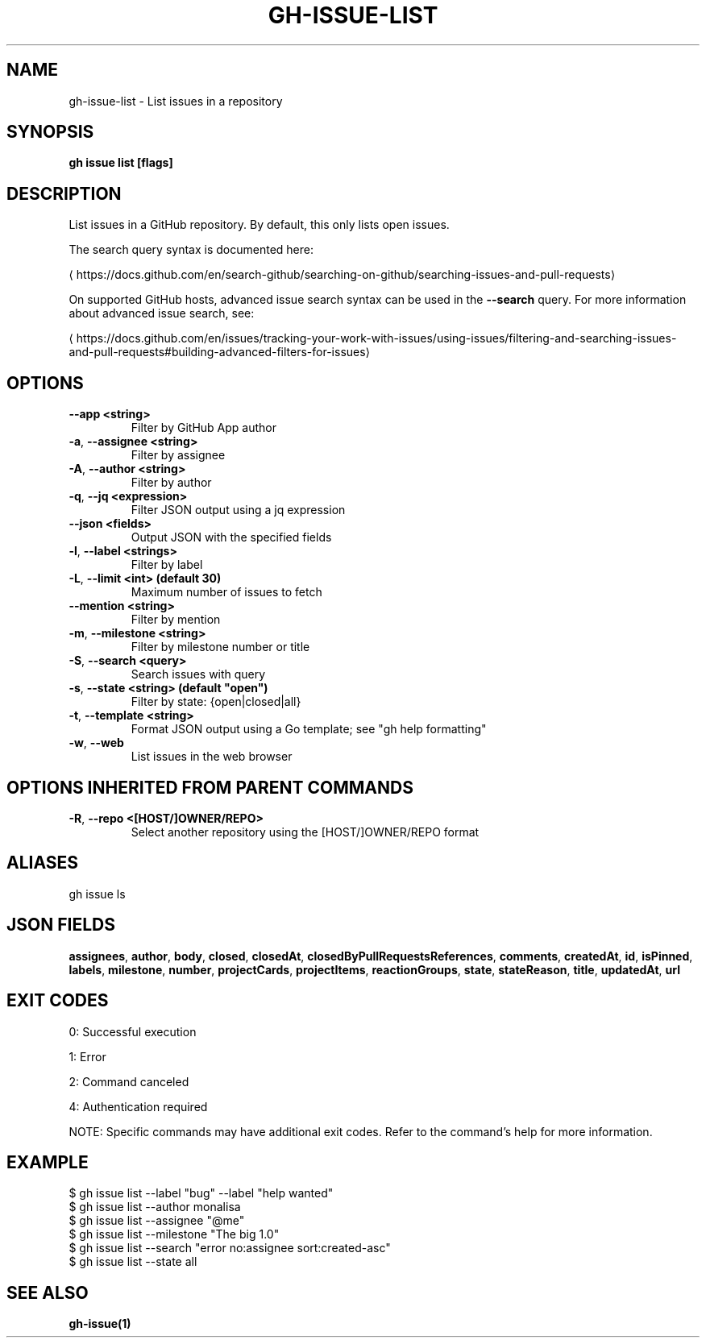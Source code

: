 .nh
.TH "GH-ISSUE-LIST" "1" "Sep 2025" "GitHub CLI 2.79.0" "GitHub CLI manual"

.SH NAME
gh-issue-list - List issues in a repository


.SH SYNOPSIS
\fBgh issue list [flags]\fR


.SH DESCRIPTION
List issues in a GitHub repository. By default, this only lists open issues.

.PP
The search query syntax is documented here:

\[la]https://docs.github.com/en/search\-github/searching\-on\-github/searching\-issues\-and\-pull\-requests\[ra]

.PP
On supported GitHub hosts, advanced issue search syntax can be used in the
\fB--search\fR query. For more information about advanced issue search, see:

\[la]https://docs.github.com/en/issues/tracking\-your\-work\-with\-issues/using\-issues/filtering\-and\-searching\-issues\-and\-pull\-requests#building\-advanced\-filters\-for\-issues\[ra]


.SH OPTIONS
.TP
\fB--app\fR \fB<string>\fR
Filter by GitHub App author

.TP
\fB-a\fR, \fB--assignee\fR \fB<string>\fR
Filter by assignee

.TP
\fB-A\fR, \fB--author\fR \fB<string>\fR
Filter by author

.TP
\fB-q\fR, \fB--jq\fR \fB<expression>\fR
Filter JSON output using a jq expression

.TP
\fB--json\fR \fB<fields>\fR
Output JSON with the specified fields

.TP
\fB-l\fR, \fB--label\fR \fB<strings>\fR
Filter by label

.TP
\fB-L\fR, \fB--limit\fR \fB<int> (default 30)\fR
Maximum number of issues to fetch

.TP
\fB--mention\fR \fB<string>\fR
Filter by mention

.TP
\fB-m\fR, \fB--milestone\fR \fB<string>\fR
Filter by milestone number or title

.TP
\fB-S\fR, \fB--search\fR \fB<query>\fR
Search issues with query

.TP
\fB-s\fR, \fB--state\fR \fB<string> (default "open")\fR
Filter by state: {open|closed|all}

.TP
\fB-t\fR, \fB--template\fR \fB<string>\fR
Format JSON output using a Go template; see "gh help formatting"

.TP
\fB-w\fR, \fB--web\fR
List issues in the web browser


.SH OPTIONS INHERITED FROM PARENT COMMANDS
.TP
\fB-R\fR, \fB--repo\fR \fB<[HOST/]OWNER/REPO>\fR
Select another repository using the [HOST/]OWNER/REPO format


.SH ALIASES
gh issue ls


.SH JSON FIELDS
\fBassignees\fR, \fBauthor\fR, \fBbody\fR, \fBclosed\fR, \fBclosedAt\fR, \fBclosedByPullRequestsReferences\fR, \fBcomments\fR, \fBcreatedAt\fR, \fBid\fR, \fBisPinned\fR, \fBlabels\fR, \fBmilestone\fR, \fBnumber\fR, \fBprojectCards\fR, \fBprojectItems\fR, \fBreactionGroups\fR, \fBstate\fR, \fBstateReason\fR, \fBtitle\fR, \fBupdatedAt\fR, \fBurl\fR


.SH EXIT CODES
0: Successful execution

.PP
1: Error

.PP
2: Command canceled

.PP
4: Authentication required

.PP
NOTE: Specific commands may have additional exit codes. Refer to the command's help for more information.


.SH EXAMPLE
.EX
$ gh issue list --label "bug" --label "help wanted"
$ gh issue list --author monalisa
$ gh issue list --assignee "@me"
$ gh issue list --milestone "The big 1.0"
$ gh issue list --search "error no:assignee sort:created-asc"
$ gh issue list --state all

.EE


.SH SEE ALSO
\fBgh-issue(1)\fR
